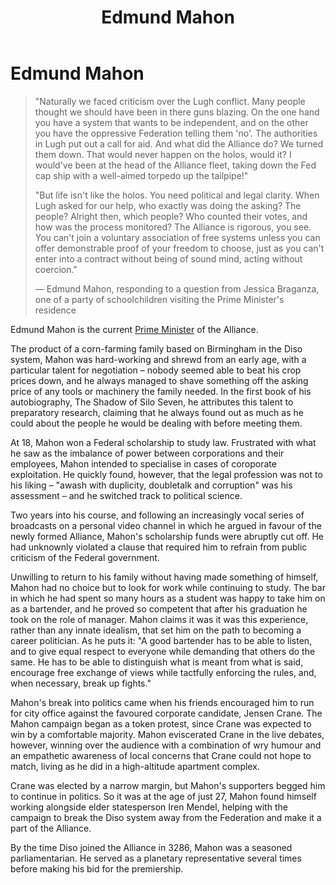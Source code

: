 :PROPERTIES:
:ID:       da80c263-3c2d-43dd-ab3f-1fbf40490f74
:END:
#+title: Edmund Mahon
#+filetags: :Federation:Alliance:KnowledgeBase:Codex:Individual:

* Edmund Mahon

#+begin_quote

  "Naturally we faced criticism over the Lugh conflict. Many people
  thought we should have been in there guns blazing. On the one hand you
  have a system that wants to be independent, and on the other you have
  the oppressive Federation telling them 'no'. The authorities in Lugh
  put out a call for aid. And what did the Alliance do? We turned them
  down. That would never happen on the holos, would it? I would've been
  at the head of the Alliance fleet, taking down the Fed cap ship with a
  well-aimed torpedo up the tailpipe!"

  "But life isn't like the holos. You need political and legal clarity.
  When Lugh asked for our help, who exactly was doing the asking? The
  people? Alright then, which people? Who counted their votes, and how
  was the process monitored? The Alliance is rigorous, you see. You
  can't join a voluntary association of free systems unless you can
  offer demonstrable proof of your freedom to choose, just as you can't
  enter into a contract without being of sound mind, acting without
  coercion."

  --- Edmund Mahon, responding to a question from Jessica Braganza, one
  of a party of schoolchildren visiting the Prime Minister's residence
#+end_quote

Edmund Mahon is the current [[id:7361b97b-004a-4243-920c-d0e8d93479b0][Prime Minister]] of the Alliance.

The product of a corn-farming family based on Birmingham in the Diso
system, Mahon was hard-working and shrewd from an early age, with a
particular talent for negotiation -- nobody seemed able to beat his crop
prices down, and he always managed to shave something off the asking
price of any tools or machinery the family needed. In the first book of
his autobiography, The Shadow of Silo Seven, he attributes this talent
to preparatory research, claiming that he always found out as much as he
could about the people he would be dealing with before meeting them.

At 18, Mahon won a Federal scholarship to study law. Frustrated with
what he saw as the imbalance of power between corporations and their
employees, Mahon intended to specialise in cases of coroporate
exploitation. He quickly found, however, that the legal profession was
not to his liking -- "awash with duplicity, doubletalk and corruption"
was his assessment -- and he switched track to political science.

Two years into his course, and following an increasingly vocal series of
broadcasts on a personal video channel in which he argued in favour of
the newly formed Alliance, Mahon's scholarship funds were abruptly cut
off. He had unknownly violated a clause that required him to refrain
from public criticism of the Federal government.

Unwilling to return to his family without having made something of
himself, Mahon had no choice but to look for work while continuing to
study. The bar in which he had spent so many hours as a student was
happy to take him on as a bartender, and he proved so competent that
after his graduation he took on the role of manager. Mahon claims it was
it was this experience, rather than any innate idealism, that set him on
the path to becoming a career politician. As he puts it: "A good
bartender has to be able to listen, and to give equal respect to
everyone while demanding that others do the same. He has to be able to
distinguish what is meant from what is said, encourage free exchange of
views while tactfully enforcing the rules, and, when necessary, break up
fights."

Mahon's break into politics came when his friends encouraged him to run
for city office against the favoured corporate candidate, Jensen Crane.
The Mahon campaign began as a token protest, since Crane was expected to
win by a comfortable majority. Mahon eviscerated Crane in the live
debates, however, winning over the audience with a combination of wry
humour and an empathetic awareness of local concerns that Crane could
not hope to match, living as he did in a high-altitude apartment
complex.

Crane was elected by a narrow margin, but Mahon's supporters begged him
to continue in politics. So it was at the age of just 27, Mahon found
himself working alongside elder statesperson Iren Mendel, helping with
the campaign to break the Diso system away from the Federation and make
it a part of the Alliance.

By the time Diso joined the Alliance in 3286, Mahon was a seasoned
parliamentarian. He served as a planetary representative several times
before making his bid for the premiership.

